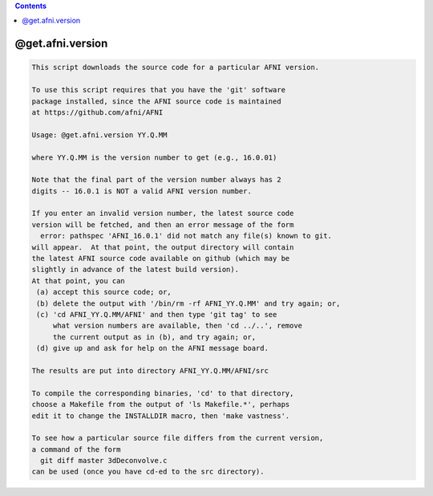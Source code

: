 .. contents:: 
    :depth: 4 

*****************
@get.afni.version
*****************

.. code-block:: none

    
    This script downloads the source code for a particular AFNI version.
    
    To use this script requires that you have the 'git' software
    package installed, since the AFNI source code is maintained
    at https://github.com/afni/AFNI
    
    Usage: @get.afni.version YY.Q.MM
    
    where YY.Q.MM is the version number to get (e.g., 16.0.01)
    
    Note that the final part of the version number always has 2
    digits -- 16.0.1 is NOT a valid AFNI version number.
    
    If you enter an invalid version number, the latest source code
    version will be fetched, and then an error message of the form
      error: pathspec 'AFNI_16.0.1' did not match any file(s) known to git.
    will appear.  At that point, the output directory will contain
    the latest AFNI source code available on github (which may be
    slightly in advance of the latest build version).
    At that point, you can
     (a) accept this source code; or,
     (b) delete the output with '/bin/rm -rf AFNI_YY.Q.MM' and try again; or,
     (c) 'cd AFNI_YY.Q.MM/AFNI' and then type 'git tag' to see
         what version numbers are available, then 'cd ../..', remove
         the current output as in (b), and try again; or,
     (d) give up and ask for help on the AFNI message board.
    
    The results are put into directory AFNI_YY.Q.MM/AFNI/src
    
    To compile the corresponding binaries, 'cd' to that directory,
    choose a Makefile from the output of 'ls Makefile.*', perhaps
    edit it to change the INSTALLDIR macro, then 'make vastness'.
    
    To see how a particular source file differs from the current version,
    a command of the form
      git diff master 3dDeconvolve.c
    can be used (once you have cd-ed to the src directory).
    
